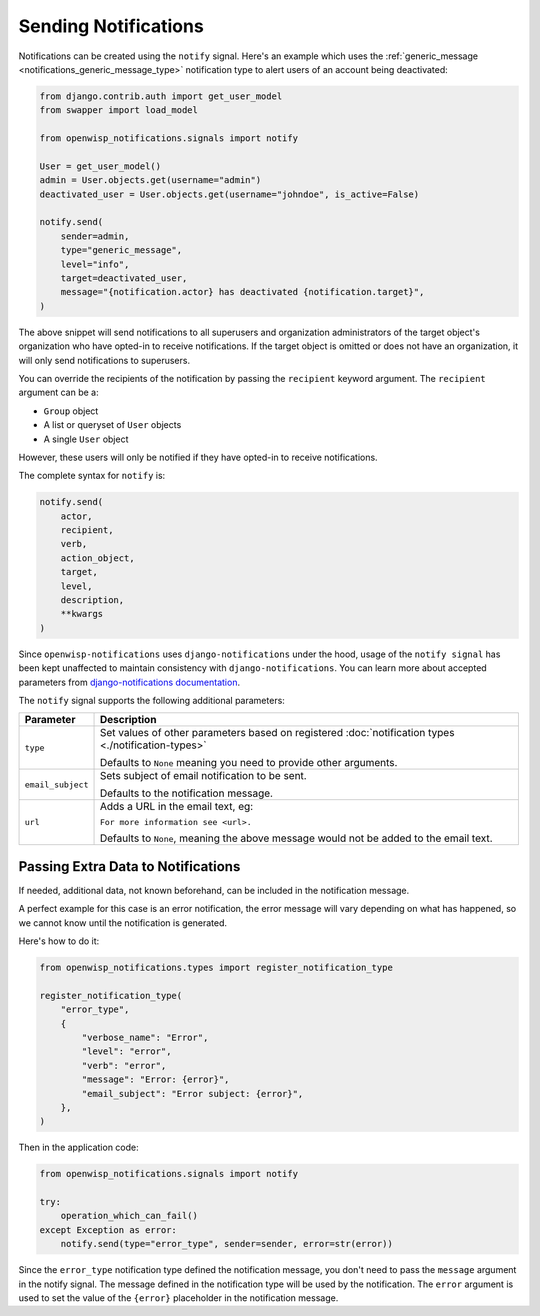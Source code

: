 Sending Notifications
=====================

Notifications can be created using the ``notify`` signal. Here's an
example which uses the :ref:`generic_message
<notifications_generic_message_type>` notification type to alert users
of an account being deactivated:

.. code-block:: python

    from django.contrib.auth import get_user_model
    from swapper import load_model

    from openwisp_notifications.signals import notify

    User = get_user_model()
    admin = User.objects.get(username="admin")
    deactivated_user = User.objects.get(username="johndoe", is_active=False)

    notify.send(
        sender=admin,
        type="generic_message",
        level="info",
        target=deactivated_user,
        message="{notification.actor} has deactivated {notification.target}",
    )

The above snippet will send notifications to all superusers and
organization administrators of the target object's organization who
have opted-in to receive notifications. If the target object is omitted or
does not have an organization, it will only send notifications to
superusers.

You can override the recipients of the notification by passing the
``recipient`` keyword argument. The ``recipient`` argument can be a:

- ``Group`` object
- A list or queryset of ``User`` objects
- A single ``User`` object

However, these users will only be notified if they have opted-in to
receive notifications.

The complete syntax for ``notify`` is:

.. code-block:: python

    notify.send(
        actor,
        recipient,
        verb,
        action_object,
        target,
        level,
        description,
        **kwargs
    )

Since ``openwisp-notifications`` uses ``django-notifications`` under the
hood, usage of the ``notify signal`` has been kept unaffected to maintain
consistency with ``django-notifications``. You can learn more about
accepted parameters from `django-notifications documentation
<https://github.com/django-notifications/django-notifications#generating-notifications>`_.

The ``notify`` signal supports the following additional parameters:

================= ======================================================
**Parameter**     **Description**
``type``          Set values of other parameters based on registered
                  :doc:`notification types <./notification-types>`

                  Defaults to ``None`` meaning you need to provide other
                  arguments.
``email_subject`` Sets subject of email notification to be sent.

                  Defaults to the notification message.
``url``           Adds a URL in the email text, eg:

                  ``For more information see <url>.``

                  Defaults to ``None``, meaning the above message would
                  not be added to the email text.
================= ======================================================

Passing Extra Data to Notifications
~~~~~~~~~~~~~~~~~~~~~~~~~~~~~~~~~~~

If needed, additional data, not known beforehand, can be included in the
notification message.

A perfect example for this case is an error notification, the error
message will vary depending on what has happened, so we cannot know until
the notification is generated.

Here's how to do it:

.. code-block:: python

    from openwisp_notifications.types import register_notification_type

    register_notification_type(
        "error_type",
        {
            "verbose_name": "Error",
            "level": "error",
            "verb": "error",
            "message": "Error: {error}",
            "email_subject": "Error subject: {error}",
        },
    )

Then in the application code:

.. code-block:: python

    from openwisp_notifications.signals import notify

    try:
        operation_which_can_fail()
    except Exception as error:
        notify.send(type="error_type", sender=sender, error=str(error))

Since the ``error_type`` notification type defined the notification
message, you don't need to pass the ``message`` argument in the notify
signal. The message defined  in the notification type will be used by the
notification. The ``error`` argument is used to set the value of the
``{error}`` placeholder in the notification message.

